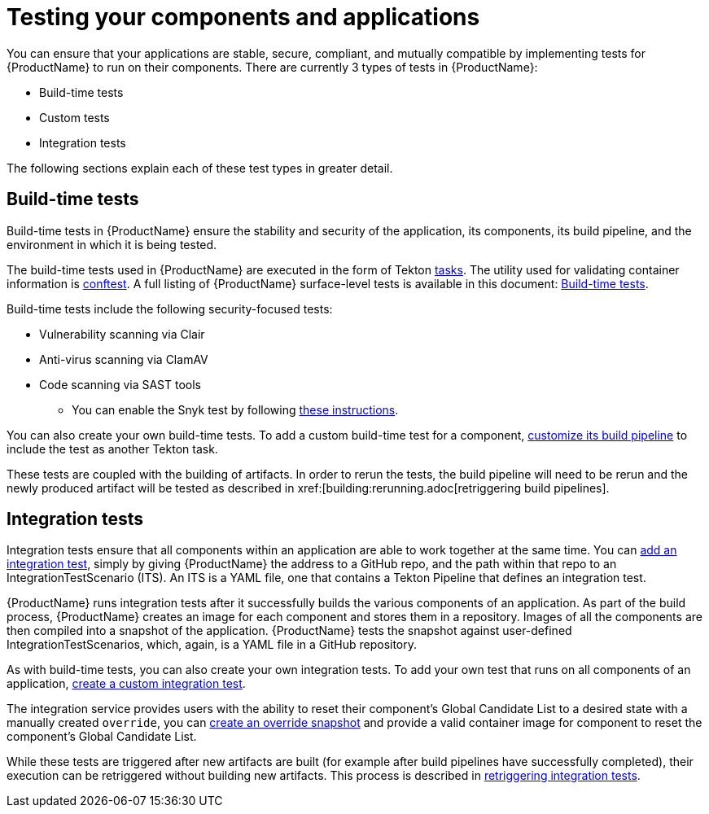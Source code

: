 = Testing your components and applications

You can ensure that your applications are stable, secure, compliant, and mutually compatible by implementing tests for {ProductName} to run on their components. There are currently 3 types of tests in {ProductName}:

* Build-time tests
* Custom tests
* Integration tests

The following sections explain each of these test types in greater detail.

== Build-time tests

Build-time tests in {ProductName} ensure the stability and security of the application, its components, its build pipeline, and the environment in which it is being tested.

The build-time tests used in {ProductName} are executed in the form of Tekton xref:glossary:index.adoc#task[tasks]. The utility used for validating container information is link:https://www.conftest.dev/[conftest]. A full listing of {ProductName} surface-level tests is available in this document: xref:./build/index.adoc[Build-time tests].

Build-time tests include the following security-focused tests:

* Vulnerability scanning via Clair
* Anti-virus scanning via ClamAV
* Code scanning via SAST tools
+
** You can enable the Snyk test by following xref:./build/snyk.adoc[these instructions].

You can also create your own build-time tests. To add a custom build-time test for a component, xref:building:customizing-the-build.adoc[customize its build pipeline] to include the test as another Tekton task.

These tests are coupled with the building of artifacts. In order to rerun the tests, the build pipeline will need to be rerun and the newly produced artifact will be tested as described in xref:[building:rerunning.adoc[retriggering build pipelines].

== Integration tests

Integration tests ensure that all components within an application are able to work together at the same time. You can xref:./integration/adding.adoc[add an integration test], simply by giving {ProductName} the address to a GitHub repo, and the path within that repo to an IntegrationTestScenario (ITS). An ITS is a YAML file, one that contains a Tekton Pipeline that defines an integration test.

{ProductName} runs integration tests after it successfully builds the various components of an application. As part of the build process, {ProductName} creates an image for each component and stores them in a repository. Images of all the components are then compiled into a snapshot of the application. {ProductName} tests the snapshot against user-defined IntegrationTestScenarios, which, again, is a YAML file in a GitHub repository.

As with build-time tests, you can also create your own integration tests.
To add your own test that runs on all components of an application, xref:./integration/creating.adoc[create a custom integration test].

The integration service provides users with the ability to reset their component's Global Candidate List to a desired state with a manually created `override`, you can xref:testing:integration/snapshots/override-snapshots.adoc[create an override snapshot] and provide a valid container image for component to reset the component's Global Candidate List.

While these tests are triggered after new artifacts are built (for example after build pipelines have successfully completed), their execution can be retriggered without building new artifacts. This process is described in xref:./integration/rerunning.adoc[retriggering integration tests].
